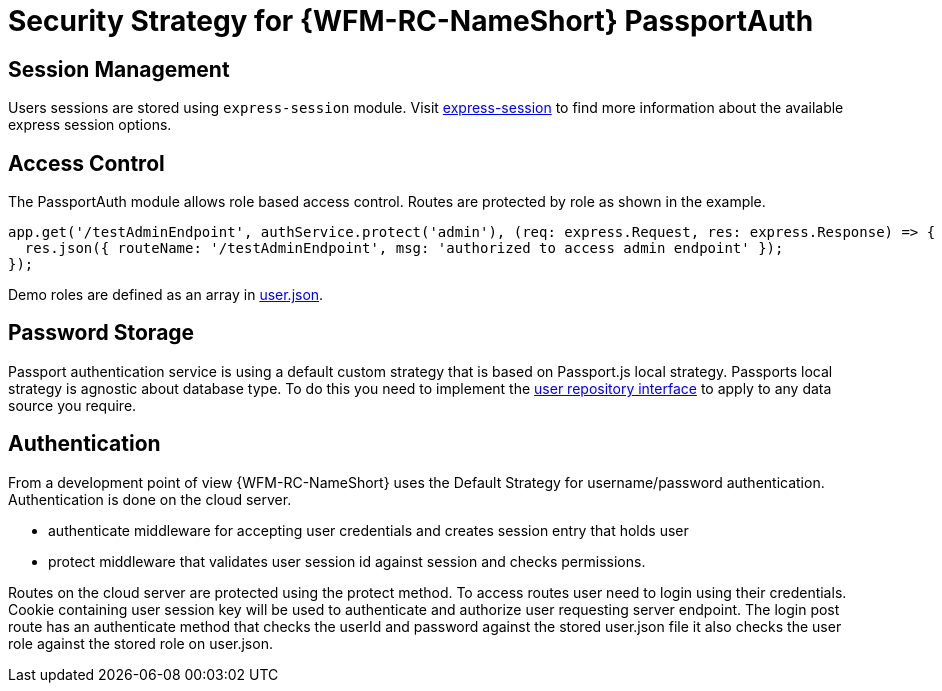[id='Security-Strategy-Passport.js-{chapter}']
= Security Strategy for {WFM-RC-NameShort} PassportAuth

== Session Management
Users sessions are stored using `express-session` module.
Visit link:https://github.com/expressjs/session[express-session] to find more information about the available express
session options.

== Access Control
The PassportAuth module allows role based access control. Routes are protected by role as shown in the example.

[source,typescript]
----
app.get('/testAdminEndpoint', authService.protect('admin'), (req: express.Request, res: express.Response) => {
  res.json({ routeName: '/testAdminEndpoint', msg: 'authorized to access admin endpoint' });
});

----
Demo roles are defined as an array in link:https://github.com/feedhenry-raincatcher/raincatcher-core/blob/master/demo/data/src/users.json[user.json].


== Password Storage
Passport authentication service is using a default custom strategy that is based on Passport.js local strategy.
Passports local strategy is agnostic about database type. To do this you need to implement the
link:++../../../api/0.0.1/auth-passport/docs/interfaces/_src_user_userrepository_.userrepository.html#getuserbylogin++[user repository interface]
to apply to any data source you require.

== Authentication
From a development point of view {WFM-RC-NameShort} uses the Default Strategy for username/password authentication. Authentication is done on the cloud
server.

- authenticate middleware for accepting user credentials and creates session entry that holds user
- protect middleware that validates user session id against session and checks permissions.

Routes on the cloud server are protected using the protect method.
To access routes user need to login using their credentials. Cookie containing user session key will be used to
authenticate and authorize user requesting server endpoint.
The login post route has an authenticate method that checks the userId and password
against the stored user.json file it also checks the user role against the stored role on
user.json.
